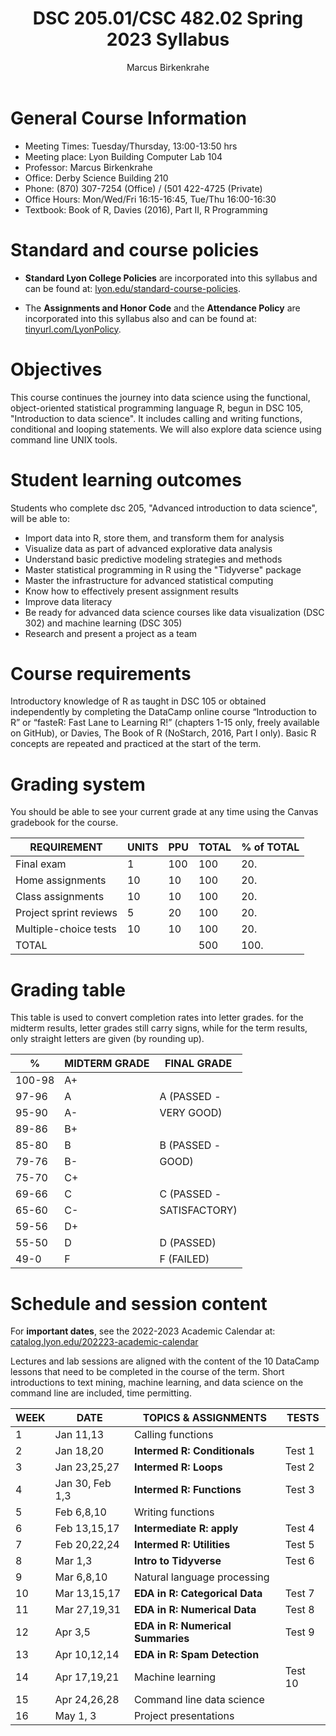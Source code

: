 #+TITLE:DSC 205.01/CSC 482.02 Spring 2023 Syllabus
#+AUTHOR: Marcus Birkenkrahe
#+options: toc:nil
#+startup: overview indent
* General Course Information

- Meeting Times: Tuesday/Thursday, 13:00-13:50 hrs
- Meeting place: Lyon Building Computer Lab 104
- Professor: Marcus Birkenkrahe
- Office: Derby Science Building 210
- Phone: (870) 307-7254 (Office) / (501 422-4725 (Private)
- Office Hours: Mon/Wed/Fri 16:15-16:45, Tue/Thu 16:00-16:30
- Textbook: Book of R, Davies (2016), Part II, R Programming

* Standard and course policies

- *Standard Lyon College Policies* are incorporated into this syllabus
  and can be found at: [[http://www.lyon.edu/standard-course-policies][lyon.edu/standard-course-policies]].

- The *Assignments and Honor Code* and the *Attendance Policy* are
  incorporated into this syllabus also and can be found at:
  [[https://tinyurl.com/LyonPolicy][tinyurl.com/LyonPolicy]].
  
* Objectives

This course continues the journey into data science using the
functional, object-oriented statistical programming language R, begun
in DSC 105, "Introduction to data science". It includes calling and
writing functions, conditional and looping statements. We will also
explore data science using command line UNIX tools.

* Student learning outcomes

Students who complete dsc 205, "Advanced introduction to data
science", will be able to:

- Import data into R, store them, and transform them for analysis
- Visualize data as part of advanced explorative data analysis
- Understand basic predictive modeling strategies and methods
- Master statistical programming in R using the "Tidyverse" package
- Master the infrastructure for advanced statistical computing
- Know how to effectively present assignment results
- Improve data literacy
- Be ready for advanced data science courses like data
  visualization (DSC 302) and machine learning (DSC 305)
- Research and present a project as a team

* Course requirements

Introductory knowledge of R as taught in DSC 105 or obtained
independently by completing the DataCamp online course “Introduction
to R” or “fasteR: Fast Lane to Learning R!” (chapters 1-15 only,
freely available on GitHub), or Davies, The Book of R (NoStarch, 2016,
Part I only). Basic R concepts are repeated and practiced at the start
of the term.

* Grading system

You should be able to see your current grade at any time using the
Canvas gradebook for the course.

| REQUIREMENT            | UNITS | PPU | TOTAL | % of TOTAL |
|------------------------+-------+-----+-------+------------|
| Final exam             |     1 | 100 |   100 |        20. |
| Home assignments       |    10 |  10 |   100 |        20. |
| Class assignments      |    10 |  10 |   100 |        20. |
| Project sprint reviews |     5 |  20 |   100 |        20. |
| Multiple-choice tests  |    10 |  10 |   100 |        20. |
|------------------------+-------+-----+-------+------------|
| TOTAL                  |       |     |   500 |       100. |
|------------------------+-------+-----+-------+------------|
#+TBLFM: @2$4=$2*$3::@2$5=(@2$4/@7$4)*100::@3$4=$2*$3::@3$5=(@3$4/@7$4)*100::@4$4=$2*$3::@4$5=(@4$4/@7$4)*100::@5$4=$2*$3::@5$5=(@5$4/@7$4)*100::@6$5=(@6$4/@7$4)*100::@7$4=vsum(@2..@6)::@7$5=vsum(@2..@6)

* Grading table

This table is used to convert completion rates into letter
grades. for the midterm results, letter grades still carry signs,
while for the term results, only straight letters are given (by
rounding up).

|--------+-----------------+---------------|
|    *%* | *MIDTERM GRADE* | *FINAL GRADE* |
|--------+-----------------+---------------|
| 100-98 | A+              |               |
|  97-96 | A               | A (PASSED -   |
|  95-90 | A-              | VERY GOOD)    |
|--------+-----------------+---------------|
|  89-86 | B+              |               |
|  85-80 | B               | B (PASSED -   |
|  79-76 | B-              | GOOD)         |
|--------+-----------------+---------------|
|  75-70 | C+              |               |
|  69-66 | C               | C (PASSED -   |
|  65-60 | C-              | SATISFACTORY) |
|--------+-----------------+---------------|
|  59-56 | D+              |               |
|  55-50 | D               | D (PASSED)    |
|--------+-----------------+---------------|
|   49-0 | F               | F (FAILED)    |
|--------+-----------------+---------------|

* Schedule and session content

For *important dates*, see the 2022-2023 Academic Calendar at:
[[https://catalog.lyon.edu/202223-academic-calendar][catalog.lyon.edu/202223-academic-calendar]]


Lectures and lab sessions are aligned with the content of the 10
DataCamp lessons that need to be completed in the course of the
term. Short introductions to text mining, machine learning, and data
science on the command line are included, time permitting.

| WEEK | DATE            | TOPICS & *ASSIGNMENTS*          | TESTS   |
|------+-----------------+-------------------------------+---------|
|    1 | Jan 11,13       | Calling functions             |         |
|------+-----------------+-------------------------------+---------|
|    2 | Jan 18,20       | *Intermed R: Conditionals*      | Test 1  |
|------+-----------------+-------------------------------+---------|
|    3 | Jan 23,25,27    | *Intermed R: Loops*             | Test 2  |
|------+-----------------+-------------------------------+---------|
|    4 | Jan 30, Feb 1,3 | *Intermed R: Functions*         | Test 3  |
|------+-----------------+-------------------------------+---------|
|    5 | Feb 6,8,10      | Writing functions             |         |
|------+-----------------+-------------------------------+---------|
|    6 | Feb 13,15,17    | *Intermediate R: apply*         | Test 4  |
|------+-----------------+-------------------------------+---------|
|    7 | Feb 20,22,24    | *Intermed R: Utilities*         | Test 5  |
|------+-----------------+-------------------------------+---------|
|    8 | Mar 1,3         | *Intro to Tidyverse*            | Test 6  |
|------+-----------------+-------------------------------+---------|
|    9 | Mar 6,8,10      | Natural language processing   |         |
|------+-----------------+-------------------------------+---------|
|   10 | Mar 13,15,17    | *EDA in R: Categorical Data*    | Test 7  |
|------+-----------------+-------------------------------+---------|
|   11 | Mar 27,19,31    | *EDA in R: Numerical Data*      | Test 8  |
|------+-----------------+-------------------------------+---------|
|   12 | Apr 3,5         | *EDA in R: Numerical Summaries* | Test 9  |
|------+-----------------+-------------------------------+---------|
|   13 | Apr 10,12,14    | *EDA in R: Spam Detection*      |         |
|------+-----------------+-------------------------------+---------|
|   14 | Apr 17,19,21    | Machine learning              | Test 10 |
|------+-----------------+-------------------------------+---------|
|   15 | Apr 24,26,28    | Command line data science     |         |
|------+-----------------+-------------------------------+---------|
|   16 | May 1, 3        | Project presentations         |         |
|------+-----------------+-------------------------------+---------|

